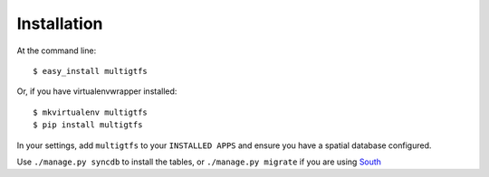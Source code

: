 ============
Installation
============

At the command line::

    $ easy_install multigtfs

Or, if you have virtualenvwrapper installed::

    $ mkvirtualenv multigtfs
    $ pip install multigtfs

In your settings, add ``multigtfs`` to your ``INSTALLED APPS`` and ensure
you have a spatial database configured.

Use ``./manage.py syncdb`` to install the tables, or ``./manage.py migrate``
if you are using South_

.. _South: http://south.readthedocs.org/en/latest/
